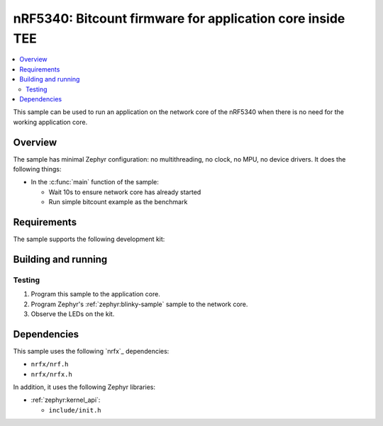 .. _nrf5340_app_core:

nRF5340: Bitcount firmware for application core inside TEE
############################################

.. contents::
   :local:
   :depth: 2

This sample can be used to run an application on the network core of the nRF5340 when there is no need for the working application core.

Overview
********

The sample has minimal Zephyr configuration: no multithreading, no clock, no MPU, no device drivers.
It does the following things:

* In the :c:func:`main` function of the sample:

  * Wait 10s to ensure network core has already started
  * Run simple bitcount example as the benchmark

Requirements
************

The sample supports the following development kit:

.. table-from-rows:: /includes/sample_board_rows.txt
   :header: heading
   :rows: nrf5340dk_nrf5340_cpuapp

Building and running
********************

.. |sample path| replace:: :file:`samples/nrf5340/

Testing
=======
1. Program this sample to the application core.
#. Program Zephyr's :ref:`zephyr:blinky-sample` sample to the network core.
#. Observe the LEDs on the kit.

Dependencies
************

This sample uses the following `nrfx`_ dependencies:

* ``nrfx/nrf.h``
* ``nrfx/nrfx.h``

In addition, it uses the following Zephyr libraries:

* :ref:`zephyr:kernel_api`:

  * ``include/init.h``
